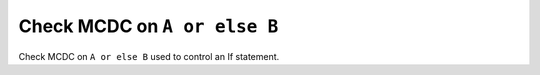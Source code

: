 Check MCDC on ``A or else B``
=============================

Check MCDC on ``A or else B``
used to control an If statement.
